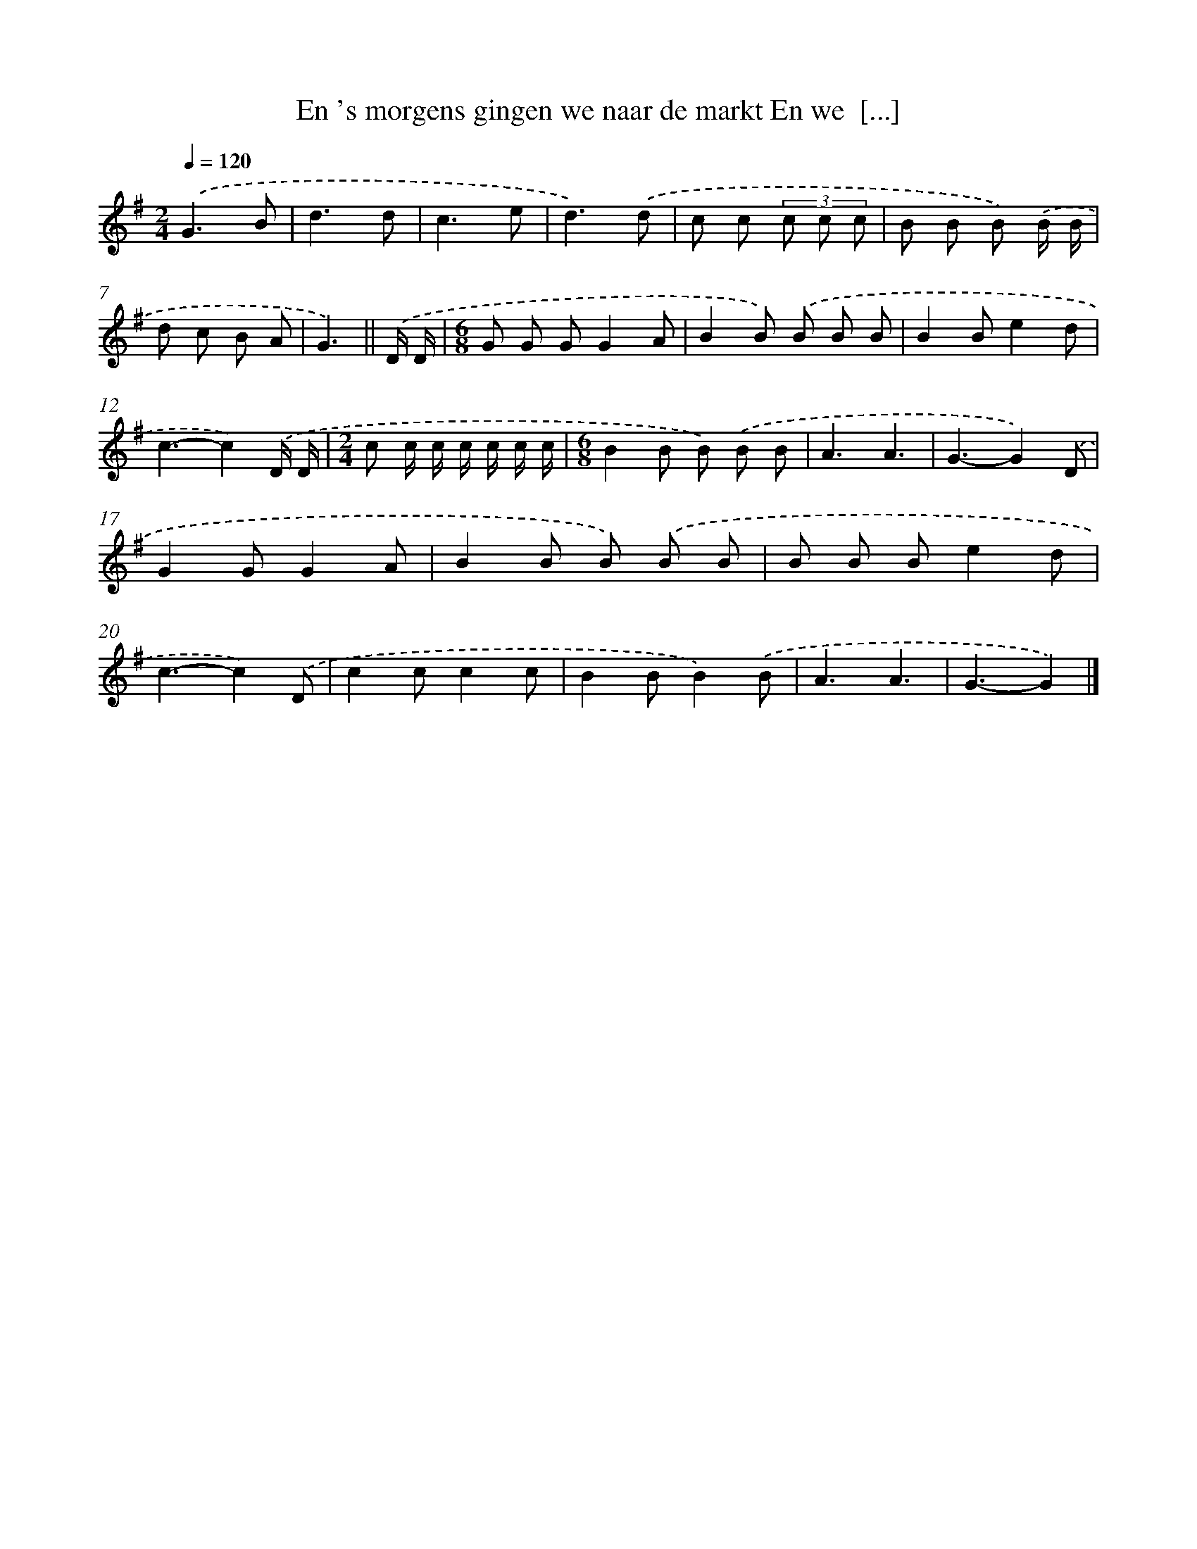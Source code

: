 X: 4209
T: En 's morgens gingen we naar de markt En we  [...]
%%abc-version 2.0
%%abcx-abcm2ps-target-version 5.9.1 (29 Sep 2008)
%%abc-creator hum2abc beta
%%abcx-conversion-date 2018/11/01 14:36:07
%%humdrum-veritas 4147725987
%%humdrum-veritas-data 4061276830
%%continueall 1
%%barnumbers 0
L: 1/8
M: 2/4
Q: 1/4=120
K: G clef=treble
.('G3B |
d3d |
c3e |
d3).('d |
c c (3c c c |
B B B) .('B/ B/ |
d c B A |
G3) ||
.('D/ D/ [I:setbarnb 9]|
[M:6/8]G G GG2A |
B2B) .('B B B |
B2Be2d |
c3-c2).('D/ D/ |
[M:2/4]c c/ c/ c/ c/ c/ c/ |
[M:6/8]B2B B) .('B B |
A3A3 |
G3-G2).('D |
G2GG2A |
B2B B) .('B B |
B B Be2d |
c3-c2).('D |
c2cc2c |
B2BB2).('B |
A3A3 |
G3-G2) |]
